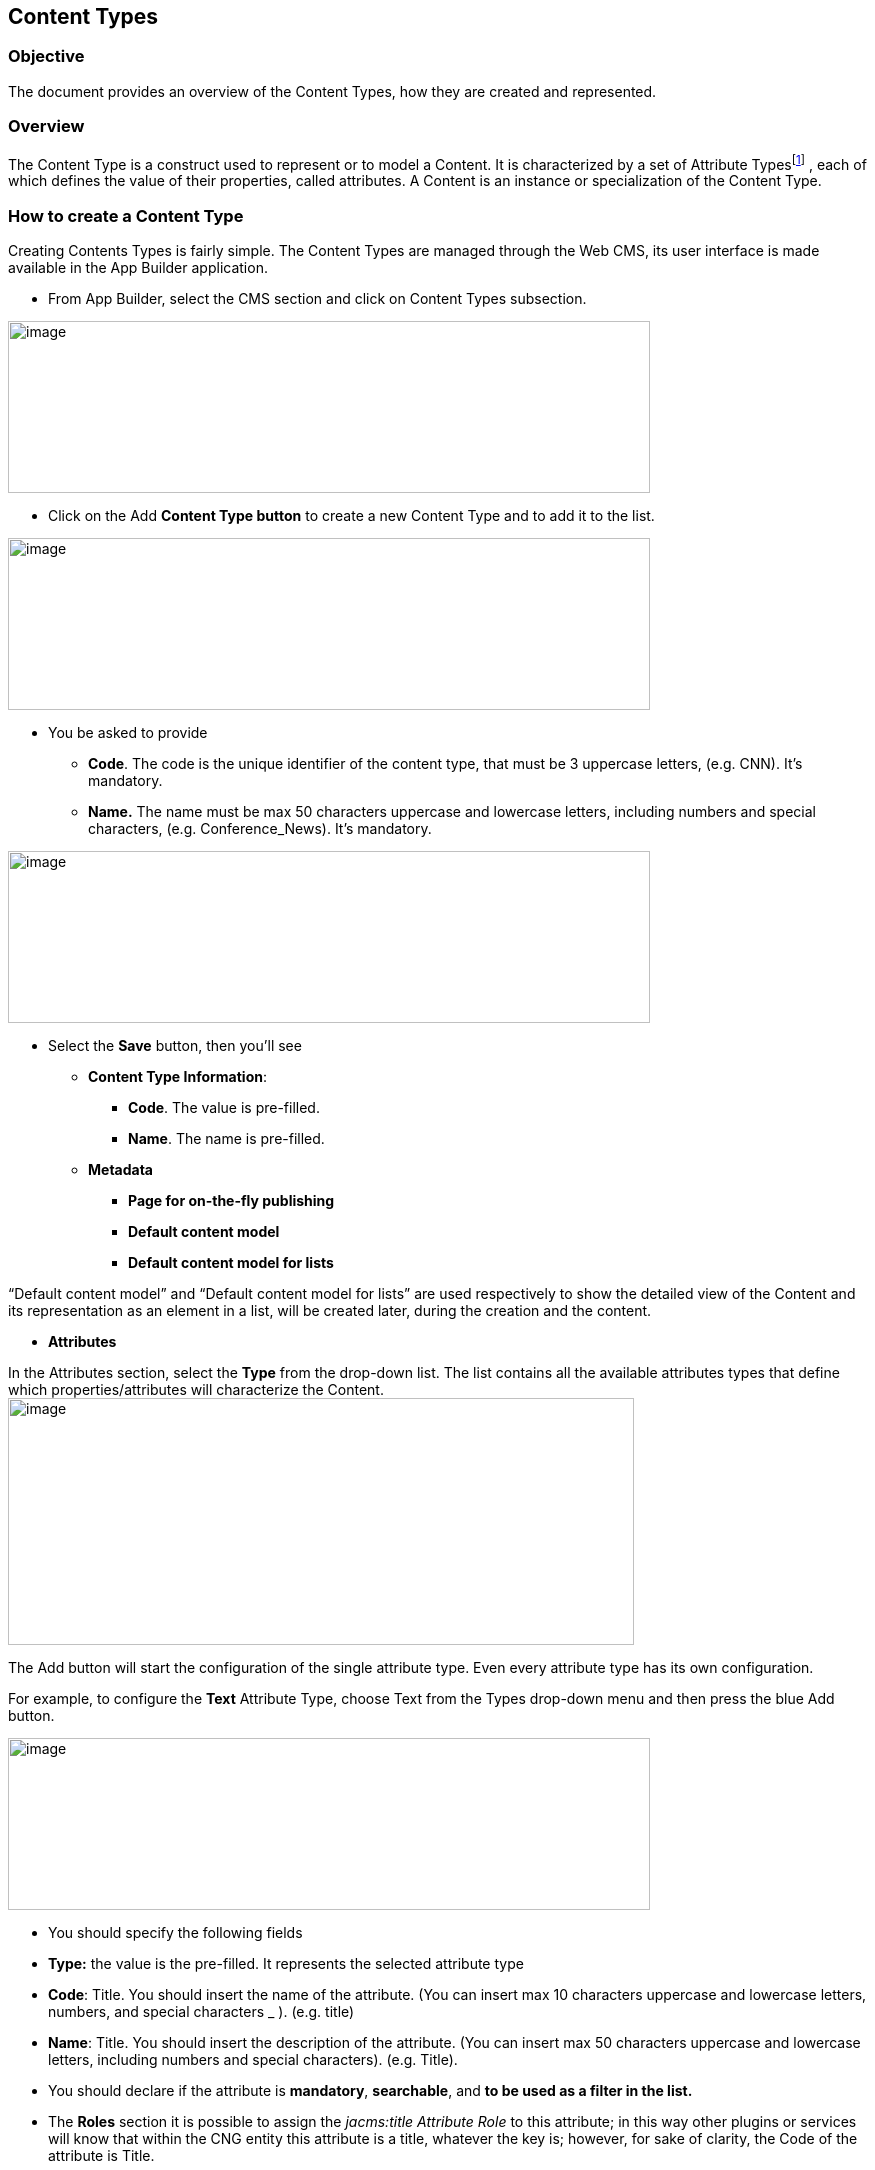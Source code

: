 == Content Types

=== Objective

The document provides an overview of the Content Types, how they are created and represented.

=== Overview

The Content Type is a construct used to represent or to model a Content. It is characterized by a set of Attribute Typesfootnote:[Consult the “List of Content Types” document for more details.] , each of which defines the value of their properties, called attributes. A Content is an instance or specialization of the Content Type.

=== How to create a Content Type

Creating Contents Types is fairly simple. The Content Types are managed through the Web CMS, its user interface is made available in the App Builder application.

* {blank}
+

From App Builder, select the CMS section and click on Content Types subsection.

image:extracted-media/media/ContentTypes1.png[image,width=642,height=172]

* {blank}
+

Click on the Add *Content Type button* to create a new Content Type and to add it to the list.

image:extracted-media/media/ContentTypes2.png[image,width=642,height=172]

* {blank}
+

You be asked to provide

** {blank}
+

*Code*. The code is the unique identifier of the content type, that must be 3 uppercase letters, (e.g. CNN). It’s mandatory.

** {blank}
+

*Name.* The name must be max 50 characters uppercase and lowercase letters, including numbers and special characters, (e.g. Conference_News). It’s mandatory.

image:extracted-media/media/ContentTypes3.png[image,width=642,height=172]

* {blank}
+

Select the *Save* button, then you’ll see

** {blank}
+

*Content Type Information*:

*** {blank}
+

*Code*. The value is pre-filled.

*** {blank}
+

*Name*. The name is pre-filled.

** {blank}
+

*Metadata*

*** {blank}
+

*Page for on-the-fly publishing*

*** {blank}
+

*Default content model*

*** {blank}
+

*Default content model for lists*


“Default content model” and “Default content model for lists” are used respectively to show the detailed view of the Content and its representation as an element in a list, will be created later, during the creation and the content.

* {blank}
+

*Attributes*


In the Attributes section, select the *Type* from the drop-down list. The list contains all the available attributes types that define which properties/attributes will characterize the Content.image:extracted-media/media/image5.png[image,width=626,height=247]

The Add button will start the configuration of the single attribute type. Even every attribute type has its own configuration.

For example, to configure the *Text* Attribute Type, choose Text from the Types drop-down menu and then press the blue Add button.

image:extracted-media/media/ContentTypes4.png[image,width=642,height=172]

* {blank}
+

You should specify the following fields

* {blank}
+

*Type:* the value is the pre-filled. It represents the selected attribute type

* {blank}
+

*Code*: Title. You should insert the name of the attribute. (You can insert max 10 characters uppercase and lowercase letters, numbers, and special characters _ ). (e.g. title)

* {blank}
+

*Name*: Title. You should insert the description of the attribute. (You can insert max 50 characters uppercase and lowercase letters, including numbers and special characters). (e.g. Title).


* {blank}
+

You should declare if the attribute is *mandatory*, *searchable*, and *to be used as a filter in the list.*

* {blank}
+

The *Roles* section it is possible to assign the _jacms:title Attribute Role_ to this attribute; in this way other plugins or services will know that within the CNG entity this attribute is a title, whatever the key is; however, for sake of clarity, the Code of the attribute is Title.

* {blank}
+

The remaining fields related to *Sections* and *Validation - OGNL* sections are not mandatories, you can leave empty.

* {blank}
+

Press the *Continue* button. The Text attribute type requires no additional configuration step.

You can add other Attributes Types.

image:extracted-media/media/ContentTypes5.png[image,width=642,height=172]

* {blank}
+

Press the Save button. The Content type will be saved and displayed in the table list


image:extracted-media/media/ContentTypes6.png[image,width=642,height=172]
